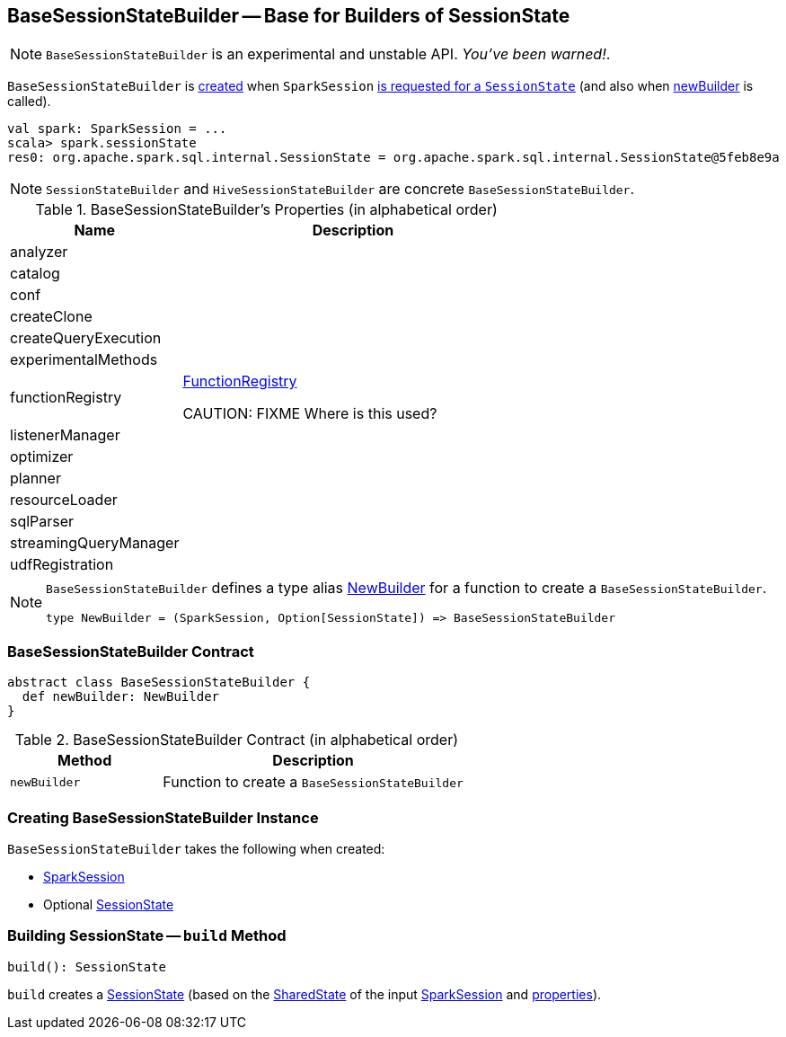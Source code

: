 == [[BaseSessionStateBuilder]] BaseSessionStateBuilder -- Base for Builders of SessionState

NOTE: `BaseSessionStateBuilder` is an experimental and unstable API. _You've been warned!_.

`BaseSessionStateBuilder` is <<creating-instance, created>> when `SparkSession` link:spark-sql-SparkSession.adoc#instantiateSessionState[is requested for a `SessionState`] (and also when <<newBuilder, newBuilder>> is called).

[source, scala]
----
val spark: SparkSession = ...
scala> spark.sessionState
res0: org.apache.spark.sql.internal.SessionState = org.apache.spark.sql.internal.SessionState@5feb8e9a
----

NOTE: `SessionStateBuilder` and `HiveSessionStateBuilder` are concrete `BaseSessionStateBuilder`.

[[properties]]
.BaseSessionStateBuilder's Properties (in alphabetical order)
[cols="1,2",options="header",width="100%"]
|===
| Name
| Description

| analyzer
|

| catalog
|

| conf
|

| createClone
|

| createQueryExecution
|

| experimentalMethods
|

| [[functionRegistry]] functionRegistry
| link:spark-sql-FunctionRegistry.adoc[FunctionRegistry]

CAUTION: FIXME Where is this used?

| listenerManager
|

| optimizer
|

| planner
|

| resourceLoader
|

| sqlParser
|

| streamingQueryManager
|

| udfRegistration
|
|===

[NOTE]
====
`BaseSessionStateBuilder` defines a type alias https://github.com/apache/spark/blob/master/sql/core/src/main/scala/org/apache/spark/sql/internal/BaseSessionStateBuilder.scala#L57[NewBuilder] for a function to create a `BaseSessionStateBuilder`.

[source, scala]
----
type NewBuilder = (SparkSession, Option[SessionState]) => BaseSessionStateBuilder
----
====

=== [[contract]] BaseSessionStateBuilder Contract

[source, scala]
----
abstract class BaseSessionStateBuilder {
  def newBuilder: NewBuilder
}
----

.BaseSessionStateBuilder Contract (in alphabetical order)
[cols="1,2",options="header",width="100%"]
|===
| Method
| Description

| [[newBuilder]] `newBuilder`
| Function to create a `BaseSessionStateBuilder`
|===

=== [[creating-instance]] Creating BaseSessionStateBuilder Instance

`BaseSessionStateBuilder` takes the following when created:

* [[session]] link:spark-sql-SparkSession.adoc[SparkSession]
* [[parentState]] Optional link:spark-sql-SessionState.adoc[SessionState]

=== [[build]] Building SessionState -- `build` Method

[source, scala]
----
build(): SessionState
----

`build` creates a link:spark-sql-SessionState.adoc[SessionState] (based on the link:spark-sql-SparkSession.adoc#sharedState[SharedState] of the input <<session, SparkSession>> and <<properties, properties>>).
